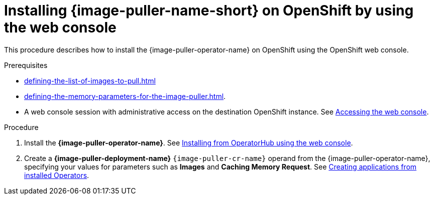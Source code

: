 :_content-type: PROCEDURE
:navtitle: Installing {image-puller-name-short} on OpenShift using the web console
:keywords: administration-guide, image-puller, openshift, operator, operatorhub
:page-aliases: .:installing-image-puller-on-openshift-using-operatorhub, installing-image-puller-on-openshift-using-operatorhub

[id="installing-image-puller-on-openshift-by-using-the-web-console_{context}"]
= Installing {image-puller-name-short} on OpenShift by using the web console

This procedure describes how to install the {image-puller-operator-name} on OpenShift using the OpenShift web console.

.Prerequisites

* xref:defining-the-list-of-images-to-pull.adoc[]

* xref:defining-the-memory-parameters-for-the-image-puller.adoc[].

* A web console session with administrative access on the destination OpenShift instance. See link:https://docs.openshift.com/container-platform/{ocp4-ver}/web_console/web-console.html[Accessing the web console].

.Procedure

. Install the *{image-puller-operator-name}*. See link:https://docs.openshift.com/container-platform/{ocp4-ver}/operators/admin/olm-adding-operators-to-cluster.html#olm-installing-from-operatorhub-using-web-console_olm-adding-operators-to-a-cluster[Installing from OperatorHub using the web console].

. Create a *{image-puller-deployment-name}* `{image-puller-cr-name}` operand from the {image-puller-operator-name}, specifying your values for parameters such as *Images* and *Caching Memory Request*. See https://docs.openshift.com/container-platform/4.10/operators/user/olm-creating-apps-from-installed-operators.html[Creating applications from installed Operators].

